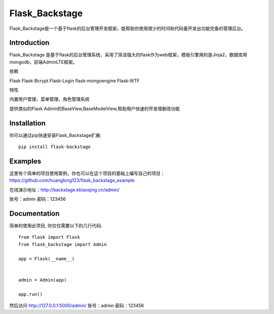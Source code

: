 Flask_Backstage
===============

Flask_Backstage是一个基于flask的后台管理开发框架，能帮助你使用很少的时间和代码量开发出功能完备的管理后台。

Introduction
------------

Flask_Backstage 是基于flask的后台管理系统，采用了简洁强大的flask作为web框架，模板引擎用的是Jinja2，数据库用mongodb，前端AdminLTE框架。

依赖

Flask
Flask-Bcrypt
Flask-Login
flask-mongoengine
Flask-WTF

特性

内置用户管理，菜单管理，角色管理系统

提供类似的Flask Admin的BaseView,BaseModelView,帮助用户快速的开发增删改功能

Installation
------------
你可以通过pip快速安装Flask_Backstage扩展::

    pip install flask-backstage


Examples
--------
这里有个简单的项目使用案例，你也可以在这个项目的基础上编写自己的项目：https://github.com/huanglong123/flask_backstage_example

在线演示地址：http://backstage.kbiaoqing.cn/admin/

账号：admin  密码：123456


Documentation
-------------
简单的使用此项目, 你仅仅需要以下的几行代码::

    from flask import Flask
    from flask_backstage import Admin

    app = Flask(__name__)


    admin = Admin(app)

    app.run()


然后访问 http://127.0.0.1:5000/admin/
账号：admin
密码：123456



